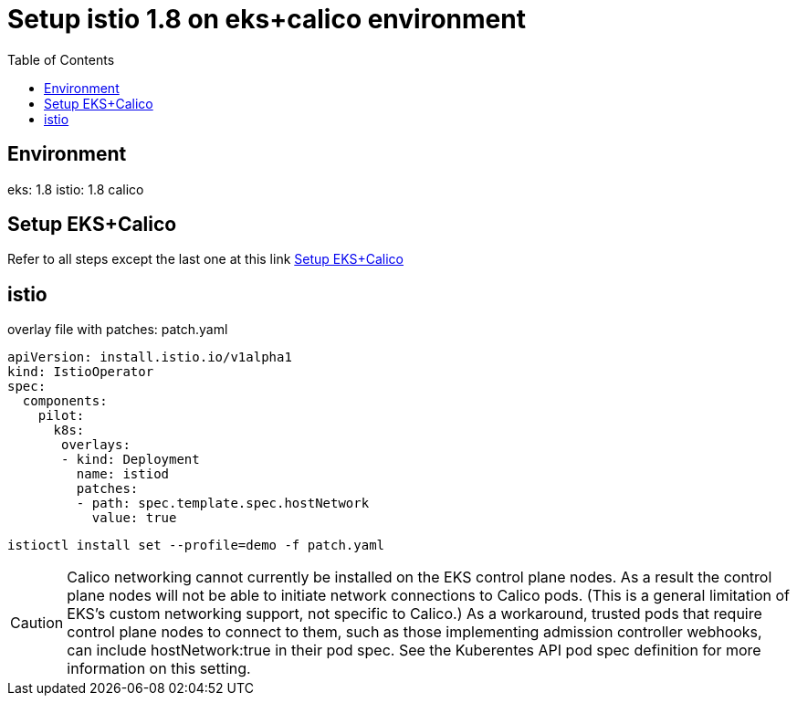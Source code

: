 ifdef::env-github[]
:tip-caption: :bulb:
:note-caption: :information_source:
:important-caption: :heavy_exclamation_mark:
:caution-caption: :fire:
:warning-caption: :warning:
endif::[]

= Setup istio 1.8 on eks+calico environment
:TOC:

== Environment

eks: 1.8
istio: 1.8
calico

== Setup EKS+Calico

Refer to all steps except the last one at this link
link:kubeflow-calico-eks.adoc[Setup EKS+Calico]

== istio

overlay file with patches: patch.yaml
[source, yaml]
----
apiVersion: install.istio.io/v1alpha1
kind: IstioOperator
spec:
  components:
    pilot:
      k8s:
       overlays:
       - kind: Deployment
         name: istiod
         patches:
         - path: spec.template.spec.hostNetwork
           value: true
----

[source, bash]
----
istioctl install set --profile=demo -f patch.yaml
----

[CAUTION]
====
Calico networking cannot currently be installed on the EKS control plane nodes. 
As a result the control plane nodes will not be able to initiate network connections to Calico pods.
(This is a general limitation of EKS’s custom networking support, not specific to Calico.) As a workaround, 
trusted pods that require control plane nodes to connect to them, such as those implementing admission 
controller webhooks, can include hostNetwork:true in their pod spec. 
See the Kuberentes API pod spec definition for more information on this setting.
====
